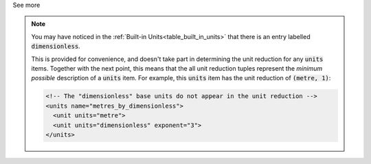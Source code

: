 .. _informC03_interpretation_of_units_3_3:

.. container:: toggle

  .. container:: header

    See more

  .. note::

    You may have noticed in the :ref:`Built-in Units<table_built_in_units>` that there is an entry labelled :code:`dimensionless`.

    This is provided for convenience, and doesn't take part in determining the unit reduction for any :code:`units` items.
    Together with the next point, this means that the all unit reduction tuples represent the *minimum possible* description of a :code:`units` item.
    For example, this :code:`units` item has the unit reduction of :code:`(metre, 1)`:

    .. code-block:: xml

        <!-- The "dimensionless" base units do not appear in the unit reduction -->
        <units name="metres_by_dimensionless">
          <unit units="metre">
          <unit units="dimensionless" exponent="3">
        </units>


